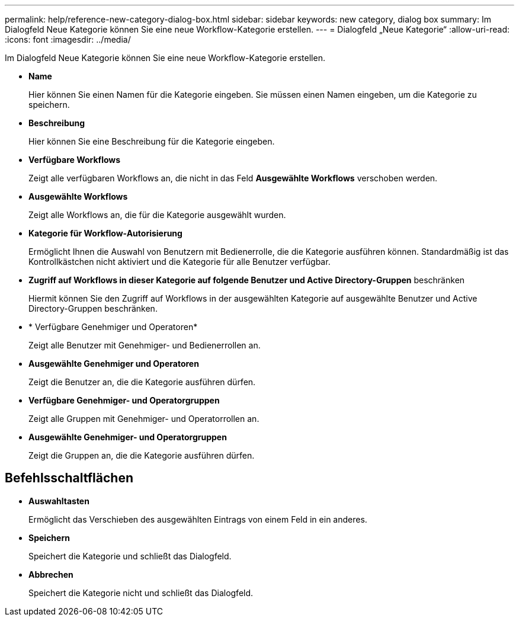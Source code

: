 ---
permalink: help/reference-new-category-dialog-box.html 
sidebar: sidebar 
keywords: new category, dialog box 
summary: Im Dialogfeld Neue Kategorie können Sie eine neue Workflow-Kategorie erstellen. 
---
= Dialogfeld „Neue Kategorie“
:allow-uri-read: 
:icons: font
:imagesdir: ../media/


[role="lead"]
Im Dialogfeld Neue Kategorie können Sie eine neue Workflow-Kategorie erstellen.

* *Name*
+
Hier können Sie einen Namen für die Kategorie eingeben. Sie müssen einen Namen eingeben, um die Kategorie zu speichern.

* *Beschreibung*
+
Hier können Sie eine Beschreibung für die Kategorie eingeben.

* *Verfügbare Workflows*
+
Zeigt alle verfügbaren Workflows an, die nicht in das Feld *Ausgewählte Workflows* verschoben werden.

* *Ausgewählte Workflows*
+
Zeigt alle Workflows an, die für die Kategorie ausgewählt wurden.

* *Kategorie für Workflow-Autorisierung*
+
Ermöglicht Ihnen die Auswahl von Benutzern mit Bedienerrolle, die die Kategorie ausführen können. Standardmäßig ist das Kontrollkästchen nicht aktiviert und die Kategorie für alle Benutzer verfügbar.

* *Zugriff auf Workflows in dieser Kategorie auf folgende Benutzer und Active Directory-Gruppen* beschränken
+
Hiermit können Sie den Zugriff auf Workflows in der ausgewählten Kategorie auf ausgewählte Benutzer und Active Directory-Gruppen beschränken.

* * Verfügbare Genehmiger und Operatoren*
+
Zeigt alle Benutzer mit Genehmiger- und Bedienerrollen an.

* *Ausgewählte Genehmiger und Operatoren*
+
Zeigt die Benutzer an, die die Kategorie ausführen dürfen.

* *Verfügbare Genehmiger- und Operatorgruppen*
+
Zeigt alle Gruppen mit Genehmiger- und Operatorrollen an.

* *Ausgewählte Genehmiger- und Operatorgruppen*
+
Zeigt die Gruppen an, die die Kategorie ausführen dürfen.





== Befehlsschaltflächen

* *Auswahltasten*
+
Ermöglicht das Verschieben des ausgewählten Eintrags von einem Feld in ein anderes.

* *Speichern*
+
Speichert die Kategorie und schließt das Dialogfeld.

* *Abbrechen*
+
Speichert die Kategorie nicht und schließt das Dialogfeld.


